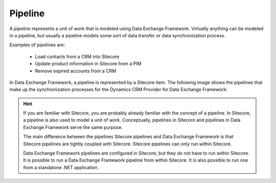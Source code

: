 Pipeline
=======================================

A *pipeline* represents a unit of work that is modeled using Data
Exchange Framework. Virtually anything can be modeled in a pipeline,
but usually a pipeline models some sort of data transfer or data 
synchronization process.

Examples of pipelines are:

    * Load contacts from a CRM into Sitecore
    * Update product information in Sitecore from a PIM
    * Remove expired accounts from a CRM

In Data Exchange Framework, a pipeline is represented by a Sitecore 
item. The following image shows the pipelines that make up the 
synchronization processes for the Dynamics CRM Provider for Data 
Exchange Framework:

.. image:: _static/pipeline-items.png

.. hint:: 

    If you are familiar with Sitecore, you are probably already
    familiar with the concept of a pipeline. In Sitecore, a 
    pipeline is also used to model a unit of work. Conceptually,
    pipelines in Sitecore and pipelines in Data Exchange Framework
    serve the same purpose.

    The main difference between the pipelines Sitecore pipelines 
    and Data Exchange Framework is that Sitecore pipelines are 
    tightly coupled with Sitecore. Sitecore pipelines can only run
    within Sitecore.
    
    Data Exchange Framework pipelines are configured in Sitecore, 
    but they do not have to run within Sitecore. It is possible to 
    run a Data Exchange Framework pipeline from within Sitecore.
    It is also possible to run one from a standalone .NET application.
